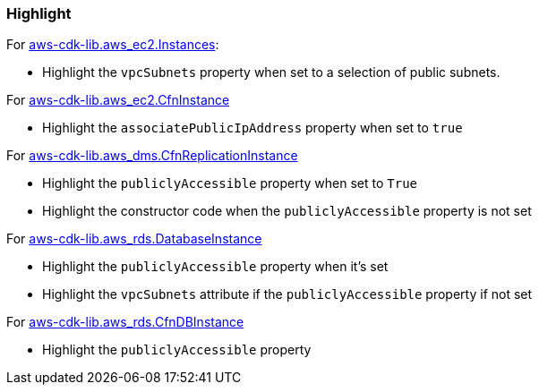=== Highlight

For https://docs.aws.amazon.com/cdk/api/v2/docs/aws-cdk-lib.aws_ec2.Instance.html[aws-cdk-lib.aws_ec2.Instances]:

* Highlight the `vpcSubnets` property when set to a selection of public subnets.

For https://docs.aws.amazon.com/cdk/api/v2/docs/aws-cdk-lib.aws_ec2.CfnInstance.html[aws-cdk-lib.aws_ec2.CfnInstance]

* Highlight the `associatePublicIpAddress` property when set to `true`

For https://docs.aws.amazon.com/cdk/api/v2/docs/aws-cdk-lib.aws_dms.CfnReplicationInstance.html[aws-cdk-lib.aws_dms.CfnReplicationInstance]

* Highlight the `publiclyAccessible` property when set to `True`
* Highlight the constructor code when the `publiclyAccessible` property is
    not set

For https://docs.aws.amazon.com/cdk/api/v2/docs/aws-cdk-lib.aws_rds.DatabaseInstance.html[aws-cdk-lib.aws_rds.DatabaseInstance]

* Highlight the `publiclyAccessible` property when it's set
* Highlight the `vpcSubnets` attribute if the `publiclyAccessible` property if not set

For https://docs.aws.amazon.com/cdk/api/v2/docs/aws-cdk-lib.aws_rds.CfnDBInstance.html[aws-cdk-lib.aws_rds.CfnDBInstance]

* Highlight the `publiclyAccessible` property